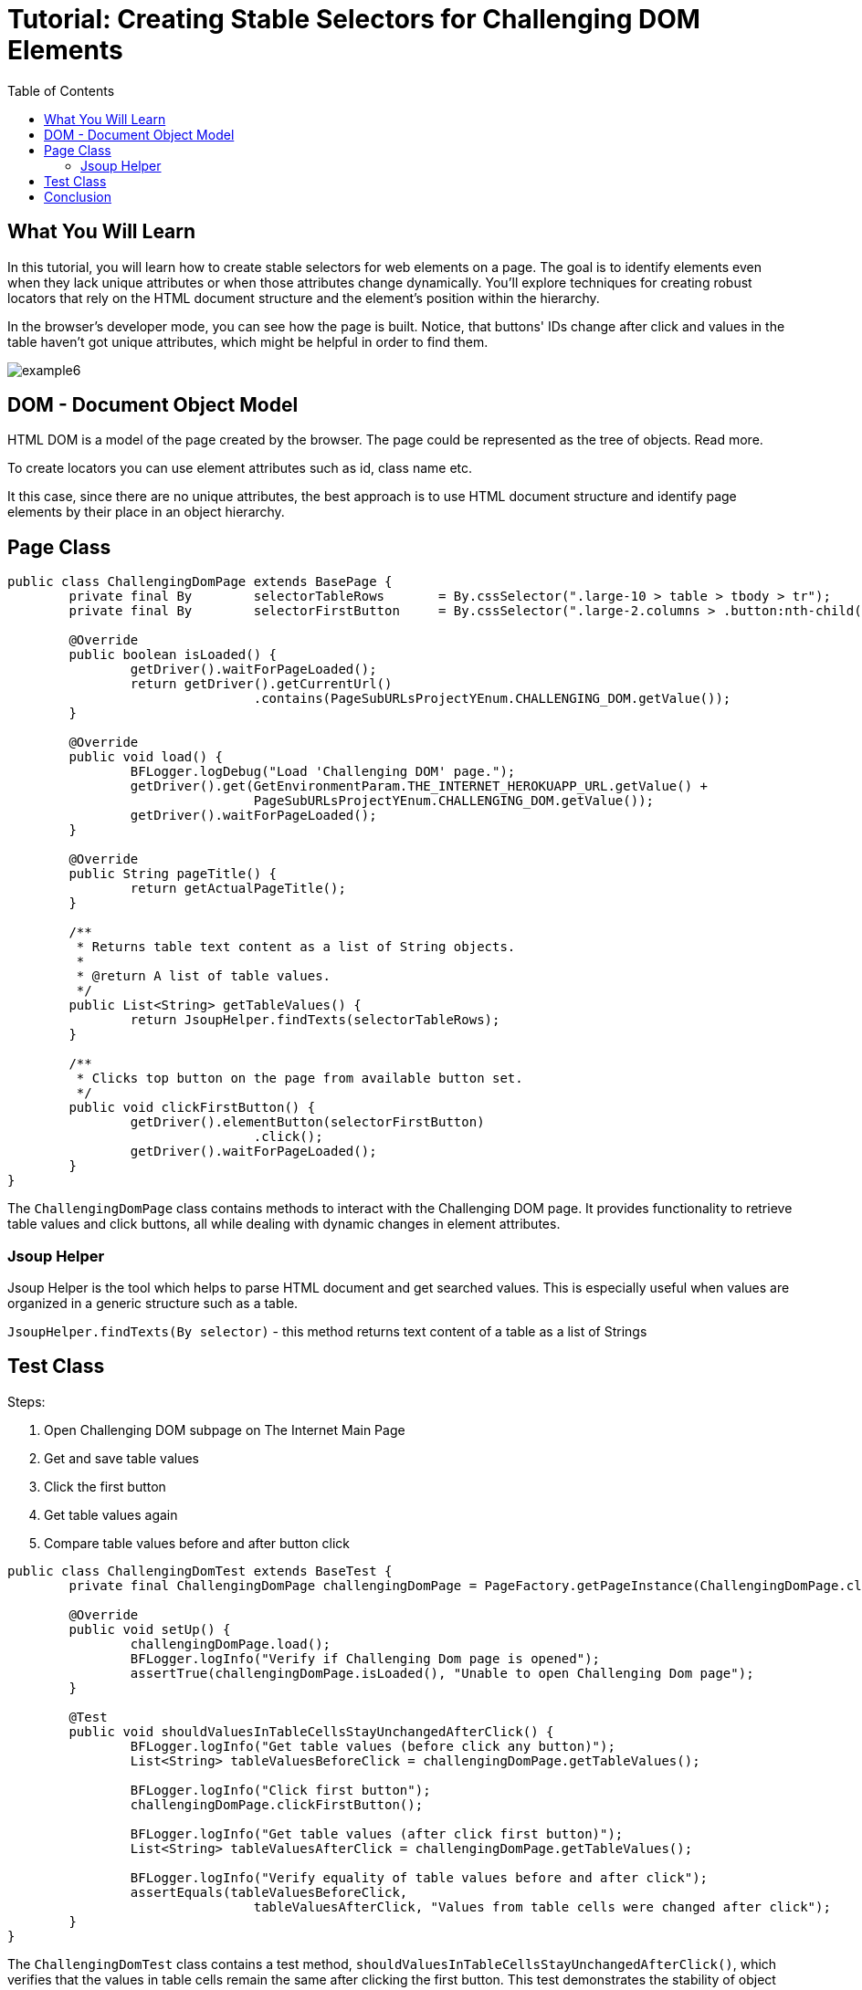 :toc: macro

= Tutorial: Creating Stable Selectors for Challenging DOM Elements

ifdef::env-github[]
:tip-caption: :bulb:
:note-caption: :information_source:
:important-caption: :heavy_exclamation_mark:
:caution-caption: :fire:
:warning-caption: :warning:
endif::[]

toc::[]
:idprefix:
:idseparator: -
:reproducible:
:source-highlighter: rouge
:listing-caption: Listing

== What You Will Learn

In this tutorial, you will learn how to create stable selectors for web elements on a page.
The goal is to identify elements even when they lack unique attributes or when those attributes change dynamically.
You'll explore techniques for creating robust locators that rely on the HTML document structure and the element's position within the hierarchy.

In the browser's developer mode, you can see how the page is built.
Notice, that buttons' IDs change after click and values in the table haven't got unique attributes, which might be helpful in order to find them.

image::images/example6.png[]

== DOM - Document Object Model

HTML DOM is a model of the page created by the browser.
The page could be represented as the tree of objects.
Read more.

To create locators you can use element attributes such as id, class name etc.

It this case, since there are no unique attributes, the best approach is to use HTML document structure and identify page elements by their place in an object hierarchy.

== Page Class

[source,java]
----
public class ChallengingDomPage extends BasePage {
	private final By	selectorTableRows	= By.cssSelector(".large-10 > table > tbody > tr");
	private final By	selectorFirstButton	= By.cssSelector(".large-2.columns > .button:nth-child(1)");

	@Override
	public boolean isLoaded() {
		getDriver().waitForPageLoaded();
		return getDriver().getCurrentUrl()
				.contains(PageSubURLsProjectYEnum.CHALLENGING_DOM.getValue());
	}

	@Override
	public void load() {
		BFLogger.logDebug("Load 'Challenging DOM' page.");
		getDriver().get(GetEnvironmentParam.THE_INTERNET_HEROKUAPP_URL.getValue() +
				PageSubURLsProjectYEnum.CHALLENGING_DOM.getValue());
		getDriver().waitForPageLoaded();
	}

	@Override
	public String pageTitle() {
		return getActualPageTitle();
	}

	/**
	 * Returns table text content as a list of String objects.
	 *
	 * @return A list of table values.
	 */
	public List<String> getTableValues() {
		return JsoupHelper.findTexts(selectorTableRows);
	}

	/**
	 * Clicks top button on the page from available button set.
	 */
	public void clickFirstButton() {
		getDriver().elementButton(selectorFirstButton)
				.click();
		getDriver().waitForPageLoaded();
	}
}
----

The `ChallengingDomPage` class contains methods to interact with the Challenging DOM page.
It provides functionality to retrieve table values and click buttons, all while dealing with dynamic changes in element attributes.

=== Jsoup Helper

Jsoup Helper is the tool which helps to parse HTML document and get searched values.
This is especially useful when values are organized in a generic structure such as a table.

`JsoupHelper.findTexts(By selector)` - this method returns text content of a table as a list of Strings

== Test Class

Steps:

1. Open Challenging DOM subpage on The Internet Main Page
3. Get and save table values
4. Click the first button
5. Get table values again
6. Compare table values before and after button click

[source,java]
----
public class ChallengingDomTest extends BaseTest {
	private final ChallengingDomPage challengingDomPage = PageFactory.getPageInstance(ChallengingDomPage.class);

	@Override
	public void setUp() {
		challengingDomPage.load();
		BFLogger.logInfo("Verify if Challenging Dom page is opened");
		assertTrue(challengingDomPage.isLoaded(), "Unable to open Challenging Dom page");
	}

	@Test
	public void shouldValuesInTableCellsStayUnchangedAfterClick() {
		BFLogger.logInfo("Get table values (before click any button)");
		List<String> tableValuesBeforeClick = challengingDomPage.getTableValues();

		BFLogger.logInfo("Click first button");
		challengingDomPage.clickFirstButton();

		BFLogger.logInfo("Get table values (after click first button)");
		List<String> tableValuesAfterClick = challengingDomPage.getTableValues();

		BFLogger.logInfo("Verify equality of table values before and after click");
		assertEquals(tableValuesBeforeClick,
				tableValuesAfterClick, "Values from table cells were changed after click");
	}
}
----

The `ChallengingDomTest` class contains a test method, `shouldValuesInTableCellsStayUnchangedAfterClick()`, which verifies that the values in table cells remain the same after clicking the first button.
This test demonstrates the stability of object locators even when values in the table do not change.

== Conclusion

By following this example, you've learned how to create stable selectors for web elements, even in situations where attributes change dynamically.
This skill is essential for robust and reliable test automation.